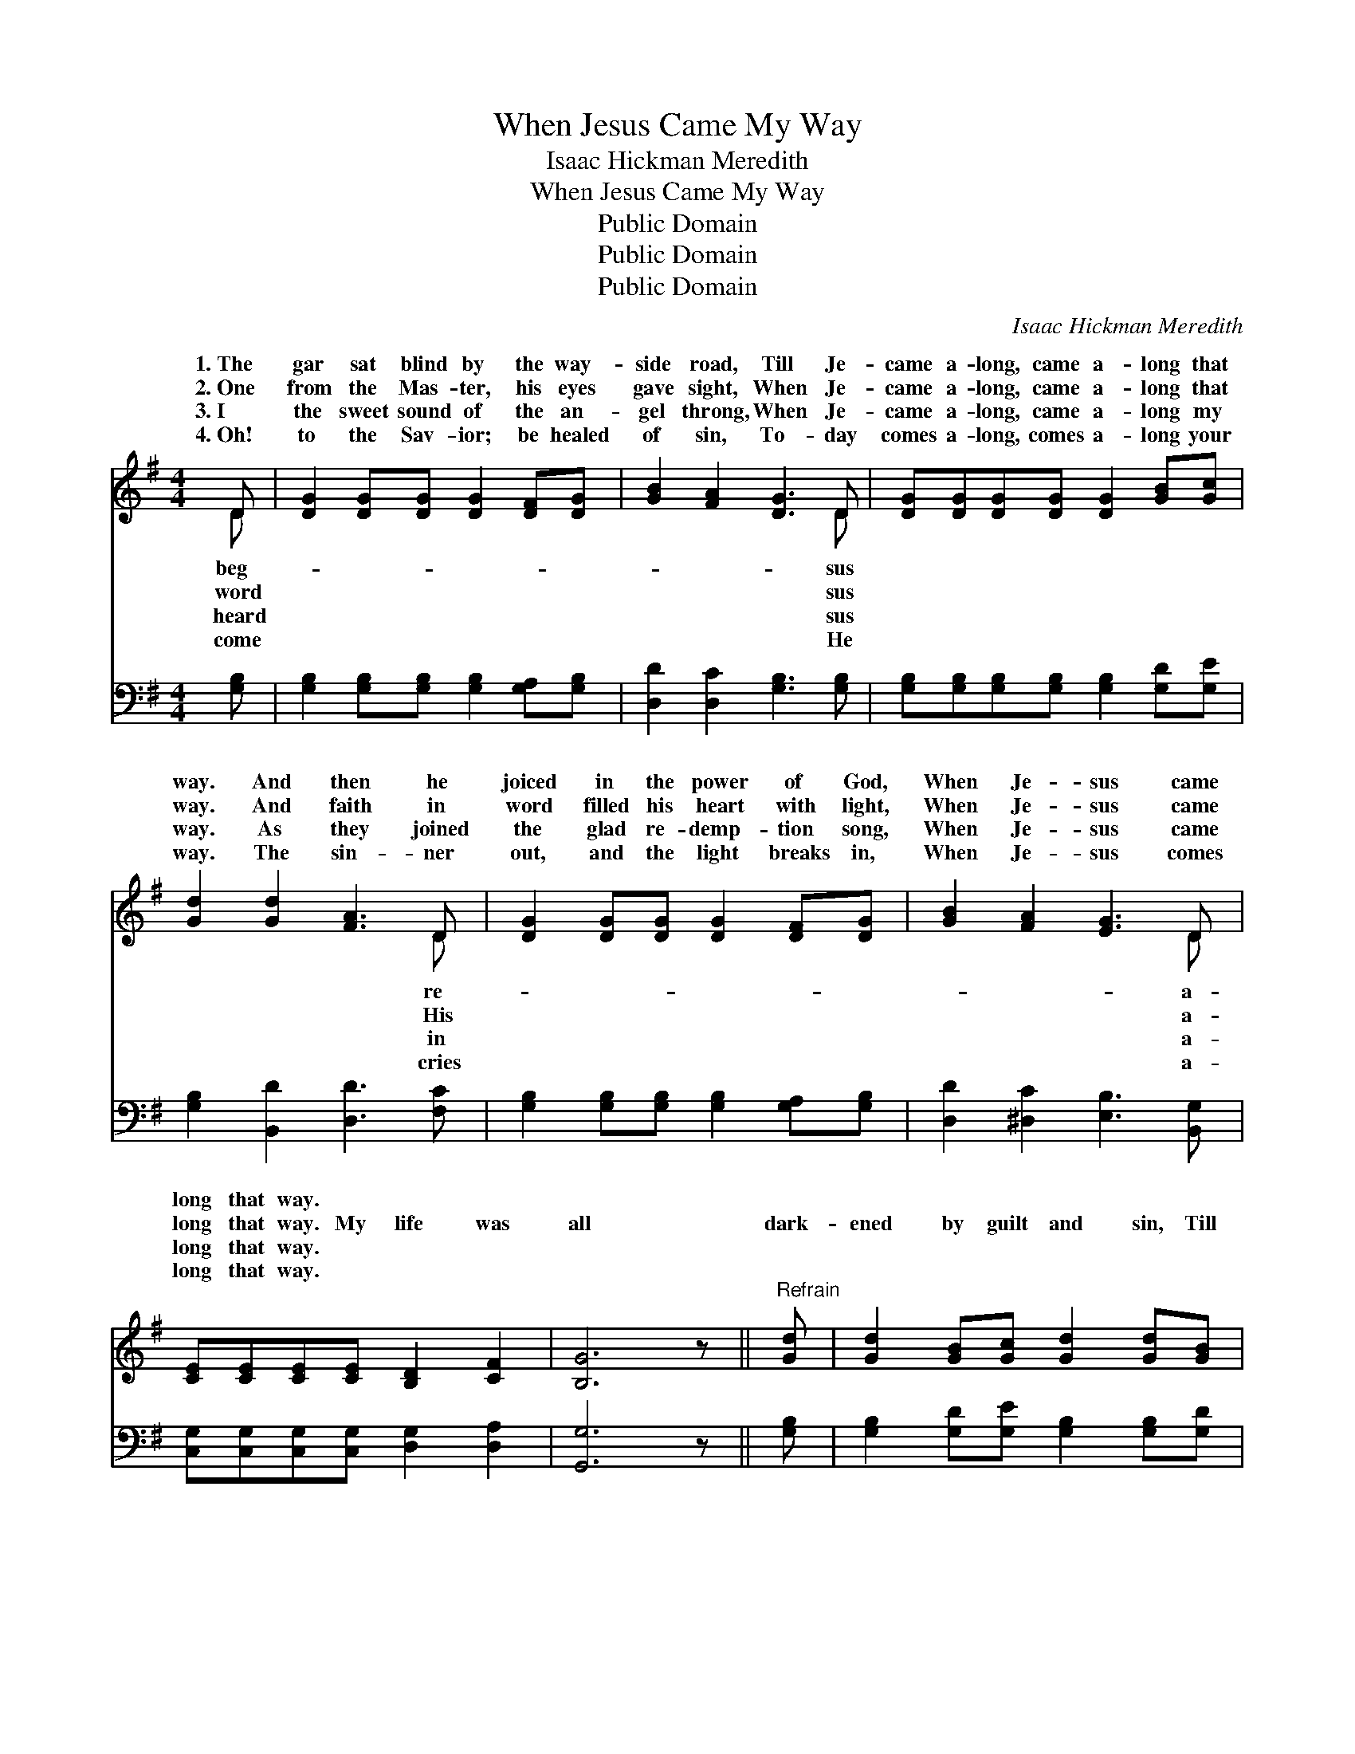 X:1
T:When Jesus Came My Way
T:Isaac Hickman Meredith
T:When Jesus Came My Way
T:Public Domain
T:Public Domain
T:Public Domain
C:Isaac Hickman Meredith
Z:Public Domain
%%score ( 1 2 ) ( 3 4 )
L:1/8
M:4/4
K:G
V:1 treble 
V:2 treble 
V:3 bass 
V:4 bass 
V:1
 D | [DG]2 [DG][DG] [DG]2 [DF][DG] | [GB]2 [FA]2 [DG]3 D | [DG][DG][DG][DG] [DG]2 [GB][Gc] | %4
w: 1.~The|gar sat blind by the way-|side road, Till Je-|came a- long, came a- long that|
w: 2.~One|from the Mas- ter, his eyes|gave sight, When Je-|came a- long, came a- long that|
w: 3.~I|the sweet sound of the an-|gel throng, When Je-|came a- long, came a- long my|
w: 4.~Oh!|to the Sav- ior; be healed|of sin, To- day|comes a- long, comes a- long your|
 [Gd]2 [Gd]2 [FA]3 D | [DG]2 [DG][DG] [DG]2 [DF][DG] | [GB]2 [FA]2 [EG]3 D | %7
w: way. And then he|joiced in the power of God,|When Je- sus came|
w: way. And faith in|word filled his heart with light,|When Je- sus came|
w: way. As they joined|the glad re- demp- tion song,|When Je- sus came|
w: way. The sin- ner|out, and the light breaks in,|When Je- sus comes|
 [CE][CE][CE][CE] [B,D]2 [CF]2 | [B,G]6 z ||"^Refrain" [Gd] | [Gd]2 [GB][Gc] [Gd]2 [Gd][GB] | %11
w: long that way. * * *||||
w: long that way. My life was|all|dark-|ened by guilt and sin, Till|
w: long that way. * * *||||
w: long that way. * * *||||
 [DG]2 [FA]2 [GB]3 [Gd] | [Gd][Gd][Gd][Gd] [Ge]2 [Gd][GB] | [FA]2 [GA]2 [FA]3 [Fd] | %14
w: |||
w: Je- sus came a-|long, came a- long my way. But|now ’tis all bright-|
w: |||
w: |||
 [Gd]2 [GB][Gc] [Gd]2 [Gd][GB] | [DG]2 [FA]2 [GB]3 [DG] | [GB][GB][DG]D [CE]2 [CF]2 | [B,G]6 z |] %18
w: ||||
w: ness and peace with- in, Since|Je- sus came a-|long my way. * * *||
w: ||||
w: ||||
V:2
 D | x8 | x7 D | x8 | x7 D | x8 | x7 D | x8 | x7 || x | x8 | x8 | x8 | x8 | x8 | x8 | x3 D x4 | %17
w: beg-||sus||re-||a-|||||||||||
w: word||sus||His||a-|||||||||||
w: heard||sus||in||a-|||||||||||
w: come||He||cries||a-|||||||||||
 x7 |] %18
w: |
w: |
w: |
w: |
V:3
 [G,B,] | [G,B,]2 [G,B,][G,B,] [G,B,]2 [G,A,][G,B,] | [D,D]2 [D,C]2 [G,B,]3 [G,B,] | %3
 [G,B,][G,B,][G,B,][G,B,] [G,B,]2 [G,D][G,E] | [G,B,]2 [B,,D]2 [D,D]3 [F,C] | %5
 [G,B,]2 [G,B,][G,B,] [G,B,]2 [G,A,][G,B,] | [D,D]2 [^D,C]2 [E,B,]3 [B,,G,] | %7
 [C,G,][C,G,][C,G,][C,G,] [D,G,]2 [D,A,]2 | [G,,G,]6 z || [G,B,] | %10
 [G,B,]2 [G,D][G,E] [G,B,]2 [G,B,][G,D] | [G,B,]2 [D,D]2 [G,D]3 [G,B,] | %12
 [G,B,][G,B,][G,B,][G,B,] [G,B,] [G,C]2 [G,B,] | [D,D]2 [E,^C]2 [D,D]3 [D,=C] | %14
 [G,B,]2 [G,D][G,E] [G,B,]2 [G,B,][G,D] | [G,B,]2 [D,D]2 [G,D]3 [G,B,] | %16
 [G,D][G,D][G,B,][B,,G,] [C,G,]2 D,2 | [G,,D,]6 z |] %18
V:4
 x | x8 | x8 | x8 | x8 | x8 | x8 | x8 | x7 || x | x8 | x8 | x8 | x8 | x8 | x8 | x6 D,2 | x7 |] %18

